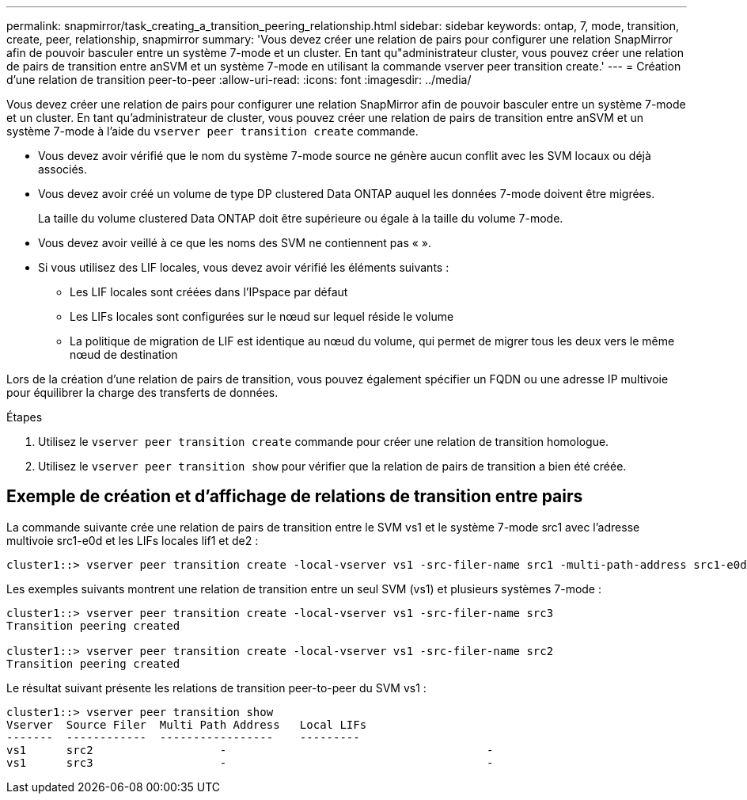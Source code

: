---
permalink: snapmirror/task_creating_a_transition_peering_relationship.html 
sidebar: sidebar 
keywords: ontap, 7, mode, transition, create, peer, relationship, snapmirror 
summary: 'Vous devez créer une relation de pairs pour configurer une relation SnapMirror afin de pouvoir basculer entre un système 7-mode et un cluster. En tant qu"administrateur cluster, vous pouvez créer une relation de pairs de transition entre anSVM et un système 7-mode en utilisant la commande vserver peer transition create.' 
---
= Création d'une relation de transition peer-to-peer
:allow-uri-read: 
:icons: font
:imagesdir: ../media/


[role="lead"]
Vous devez créer une relation de pairs pour configurer une relation SnapMirror afin de pouvoir basculer entre un système 7-mode et un cluster. En tant qu'administrateur de cluster, vous pouvez créer une relation de pairs de transition entre anSVM et un système 7-mode à l'aide du `vserver peer transition create` commande.

* Vous devez avoir vérifié que le nom du système 7-mode source ne génère aucun conflit avec les SVM locaux ou déjà associés.
* Vous devez avoir créé un volume de type DP clustered Data ONTAP auquel les données 7-mode doivent être migrées.
+
La taille du volume clustered Data ONTAP doit être supérieure ou égale à la taille du volume 7-mode.

* Vous devez avoir veillé à ce que les noms des SVM ne contiennent pas « ».
* Si vous utilisez des LIF locales, vous devez avoir vérifié les éléments suivants :
+
** Les LIF locales sont créées dans l'IPspace par défaut
** Les LIFs locales sont configurées sur le nœud sur lequel réside le volume
** La politique de migration de LIF est identique au nœud du volume, qui permet de migrer tous les deux vers le même nœud de destination




Lors de la création d'une relation de pairs de transition, vous pouvez également spécifier un FQDN ou une adresse IP multivoie pour équilibrer la charge des transferts de données.

.Étapes
. Utilisez le `vserver peer transition create` commande pour créer une relation de transition homologue.
. Utilisez le `vserver peer transition show` pour vérifier que la relation de pairs de transition a bien été créée.




== Exemple de création et d'affichage de relations de transition entre pairs

La commande suivante crée une relation de pairs de transition entre le SVM vs1 et le système 7-mode src1 avec l'adresse multivoie src1-e0d et les LIFs locales lif1 et de2 :

[listing]
----
cluster1::> vserver peer transition create -local-vserver vs1 -src-filer-name src1 -multi-path-address src1-e0d -local-lifs lif1,lif2
----
Les exemples suivants montrent une relation de transition entre un seul SVM (vs1) et plusieurs systèmes 7-mode :

[listing]
----
cluster1::> vserver peer transition create -local-vserver vs1 -src-filer-name src3
Transition peering created

cluster1::> vserver peer transition create -local-vserver vs1 -src-filer-name src2
Transition peering created
----
Le résultat suivant présente les relations de transition peer-to-peer du SVM vs1 :

[listing]
----
cluster1::> vserver peer transition show
Vserver  Source Filer  Multi Path Address   Local LIFs
-------  ------------  -----------------    ---------
vs1      src2	         	-				    	-
vs1      src3	        	-				     	-
----